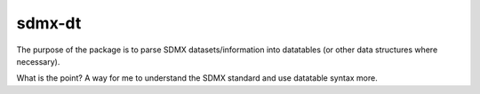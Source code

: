 sdmx-dt
==============

The purpose of the package is to parse SDMX datasets/information into
datatables (or other data structures where necessary).

What is the point? A way for me to understand the SDMX standard and use
datatable syntax more.
